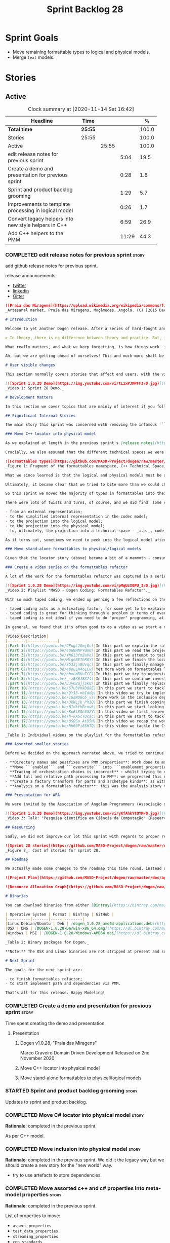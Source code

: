 #+title: Sprint Backlog 28
#+options: date:nil toc:nil author:nil num:nil
#+todo: STARTED | COMPLETED CANCELLED POSTPONED
#+tags: { story(s) epic(e) spike(p) }

* Sprint Goals

- Move remaining formattable types to logical and physical models.
- Merge =text= models.

* Stories

** Active

#+begin: clocktable :maxlevel 3 :scope subtree :indent nil :emphasize nil :scope file :narrow 75 :formula %
#+CAPTION: Clock summary at [2020-11-14 Sat 16:42]
| <75>                                                 |         |       |       |       |
| Headline                                             | Time    |       |       |     % |
|------------------------------------------------------+---------+-------+-------+-------|
| *Total time*                                         | *25:55* |       |       | 100.0 |
|------------------------------------------------------+---------+-------+-------+-------|
| Stories                                              | 25:55   |       |       | 100.0 |
| Active                                               |         | 25:55 |       | 100.0 |
| edit release notes for previous sprint               |         |       |  5:04 |  19.5 |
| Create a demo and presentation for previous sprint   |         |       |  0:28 |   1.8 |
| Sprint and product backlog grooming                  |         |       |  1:29 |   5.7 |
| Improvements to template processing in logical model |         |       |  0:26 |   1.7 |
| Convert legacy helpers into new style helpers in C++ |         |       |  6:59 |  26.9 |
| Add C++ helpers to the PMM                           |         |       | 11:29 |  44.3 |
#+tblfm: $5='(org-clock-time%-mod @3$2 $2..$4);%.1f
#+end:

*** COMPLETED edit release notes for previous sprint                  :story:
    CLOSED: [2020-11-06 Fri 14:11]
    :LOGBOOK:
    CLOCK: [2020-11-07 Sat 14:00]--[2020-11-07 Sat 14:15] =>  0:15
    CLOCK: [2020-11-07 Sat 10:41]--[2020-11-07 Sat 11:42] =>  1:01
    CLOCK: [2020-11-06 Fri 14:40]--[2020-11-06 Fri 14:43] =>  0:03
    CLOCK: [2020-11-06 Fri 13:02]--[2020-11-06 Fri 14:11] =>  1:09
    CLOCK: [2020-11-06 Fri 11:01]--[2020-11-06 Fri 12:26] =>  1:25
    CLOCK: [2020-11-04 Wed 22:01]--[2020-11-04 Wed 22:30] =>  0:29
    CLOCK: [2020-11-02 Mon 23:00]--[2020-11-02 Mon 23:14] =>  0:14
    CLOCK: [2020-11-02 Mon 22:22]--[2020-11-02 Mon 22:50] =>  0:28
    :END:

add github release notes for previous sprint.

release announcements:

- [[https://twitter.com/MarcoCraveiro/status/1324723551795118080][twitter]]
- [[https://www.linkedin.com/feed/update/urn:li:activity:6730489589905154048/][linkedin]]
- [[https://gitter.im/MASD-Project/Lobby][Gitter]]

#+begin_src markdown
![Praia das Miragens](https://upload.wikimedia.org/wikipedia/commons/f/f2/Parabolic_Shelters_%2818861902633%29.jpg?1604306484246)
_Artesanal market, Praia das Miragens, Moçâmedes, Angola. (C) [2015 David Stanley](https://www.wikiwand.com/pt/Mo%C3%A7%C3%A2medes)_.

# Introduction

Welcome to yet another Dogen release. After a series of hard-fought and seemingly endless sprints, this sprint provided a welcome respite due to its more straightforward nature. Now, this may sound like a funny thing to say, given we had to take what could only be construed as one _massive step sideways_, instead of continuing down the track beaten by the previous _n_ iterations; but the valuable lesson learnt is that, oftentimes, taking the _theoretically longer_ route yields much faster progress than taking the _theoretically shorter_ route. Of course, had we heeded van de Snepscheut, we would have known:

> In theory, there is no difference between theory and practice. But, in practice, there is.

What really matters, and what we keep forgetting, is how things work _in practice_. As we mention many a times in these release notes, the highly rarefied, highly abstract meta-modeling work is not one for which we are cut out, particularly when dealing with very complex and long-running refactorings. Therefore, anything which can bring the abstraction level as close as possible to normal coding is bound to greatly increase productivity, even if it requires adding "temporary code". With this sprint we finally saw the light and designed an architectural bridge between the dark _old world_ - largely hacked and hard-coded - and the bright and shiny _new world_ - completely data driven and code-generated. What is now patently obvious, but wasn't thus far, is that bridging the gap will let us to move quicker because we don't have to carry so much conceptual baggage in our heads every time we are trying to change a single line of code.

Ah, but we are getting ahead of ourselves! This and much more shall be explained in the release notes, so please read on for some exciting news from the front lines of Dogen development.

# User visible changes

This section normally covers stories that affect end users, with the video providing a quick demonstration of the new features, and the sections below describing them in more detail. As there were no user facing features, the video discusses the work on internal features instead.

[![Sprint 1.0.28 Demo](https://img.youtube.com/vi/tLzxPJMPFFI/0.jpg)](https://youtu.be/tLzxPJMPFFI)
_Video 1: Sprint 28 Demo._

# Development Matters

In this section we cover topics that are mainly of interest if you follow Dogen development, such as details on internal stories that consumed significant resources, important events, etc. As usual, for all the gory details of the work carried out this sprint, see [the sprint log](https://github.com/MASD-Project/dogen/blob/master/doc/agile/v1/sprint_backlog_28.org).

## Significant Internal Stories

The main story this sprint was concerned with removing the infamous ```locator``` from the C++ and C# models. In addition to that, we also had a small number of stories, all gathered around the same theme. So we shall start with the locator story, but provide a bit of context around the overall effort.

### Move C++ locator into physical model

As we explained at length in the previous sprint's [release notes](https://github.com/MASD-Project/dogen/releases/tag/v1.0.27), our most pressing concern is finalising the conceptual model for the LPS (Logical-Physical Space). We have a pretty good grasp of what we think the end destination of the LPS will be, so all we are trying to do at present is to refactor the existing code to make use of those new entities and relationships, replacing all that has been hard-coded. Much of the problems that still remain stem from the "formattables subsystem", so it is perhaps worthwhile giving a quick primer of what formattables were, why they came to be and why we are getting rid of them. For this we need to travel in time, to close to the start of Dogen. In those long forgotten days, long before we had the benefit of knowing about MDE (Model Driven Engineering) and domain concepts such as M2M (Model-to-Model) and M2T (Model-to-Text) transforms, we "invented" our own terminology and approach to converting modeling elements into source code. The classes responsible for generating the code were called ```formatters``` because we saw them as a "formatting engine" that dumped state into a stream; from there, it logically followed that the things we were "formatting" should be called "formattables", well, because we could not think of a better name.

Crucially, we also assumed that the different technical spaces we were targeting had lots of incompatibilities that stopped us from sharing code between them, which meant that we ended up creating separate models for each of the supported technical spaces - _i.e._, ```C++``` and ```C#```, which we now call _major technical spaces_. Each of these ended up with its own formattables namespace. In this world view, there was the belief that we needed to transform models closer to their ultimate technical space representation before we could start generating code. But after doing so, we began to realise that the formattable types were almost identical to their logical and physical counterparts, with a small number of differences.

![Formattables types](https://github.com/MASD-Project/dogen/raw/master/doc/blog/images/dogen_formatables_sprint_23.png)
_Figure 1: Fragment of the formattables namespace, C++ Technical Space, circa [sprint 23](https://github.com/MASD-Project/dogen/releases/tag/v1.0.23)._

What we since learned is that the logical and physical models must be able to represent all of the data required in order to generate source code. Where there are commonalities between technical spaces, we should exploit them, but where there are differences, well, they must still be represented within the logical and physical models; there simply is _nowhere else_ to place them. In other words, there isn't a requirement to keep the logical and physical models _technical space agnostic_, as we long thought was needed; instead, we should aim for a single representation, but also not be afraid of multiple representations where they make more sense. With this began a very long-standing effort to move modeling elements across, one at a time, from ```formattables``` and the long forgotten ```fabric``` namespaces into their final resting place. The work got into motion _circa_ [sprint 18](https://github.com/MASD-Project/dogen/releases/tag/v1.0.18), and ```fabric``` was swiftly dealt with, but ```formattables``` proved more challenging. Finally, ten sprints later, this long running effort came unstuck when we tried to deal with the representation of paths (or "locations") in the new world because it wasn't merely just "moving types around"; the more the refactoring progressed, the more abstract it was becoming. For a flavour of just how abstract things are getting, have a read on Section "Add Relations Between Archetypes in the PMM" in [sprint 26's release notes](https://github.com/MASD-Project/dogen/releases/tag/v1.0.26).

Ultimately, it became clear that we tried to bite more than we could chew. After all, in a completely data driven world, all of the assembly performed in order to generate a path is done by introspecting elements of the logical model, the physical meta-model (PMM) and the physical model (PM). This is _extremely_ abstract work, where all that once were regular programming constructs have now been replaced by a data representation of some kind; and we had no way to validate any of these representations until we reached the final stage of assembling paths together, a sure recipe for failure. We struggled with this on the back-end of the last sprint and the start of this one, but then it suddenly dawned that we could perhaps move one step closer to the end destination without necessarily making the whole journey; going half-way or bridging the gap, if you will. The moment of enlightenment revealed by this sprint was to move the hard-coded concepts in formattables to the new world of transforms and logical/physical entities, _without fully making them data-driven_. Once we did that, we found we had something to validate against that was much more like-for-like, instead of the massive impedance mismatch we are dealing with at present.

So this sprint we moved the majority of types in formattables into their logical or physical locations. As the story title implies, the bulk of the work was connected to moving the ```locator``` class on both C# and C++ formattables. This class had a seemingly straightforward responsibility: to build relative and full paths in the physical domain. However, it was also closely intertwined with the old-world formatters and the generation of dependencies (such as the include directives). It was difficult to unpick all of these different strands that connected the locator to the old world, and encapsulate them all inside of a transform, making use only of data available in the physical meta model and physical model, but once we achieved that all was light.

There were lots of twists and turns, of course, and we did find  some cases that do not fit terribly well the present design. For instance, we had assumed that there was a natural progression in terms of projections, _i.e._:

- from an external representation;
- to the simplified internal representation in the codec model;
- to the projection into the logical model;
- to the projection into the physical model;
- to, ultimately, the projection into a technical space - _i.e._, code generation.

As it turns out, sometimes we need to peek into the logical model after the projection to the physical model has been performed, which is not quite so linear as we'd want. This may sound slightly confusing, given that the entire point of the LPS is to have a model that combines both the logical _and_ physical dimensions. Indeed, it is so; but what we do not expect is to have to modify the logical dimension _after_ it was constructed and projected into the physical domain. Sadly, this is the case when computing items that require lists of project items such build files. Problems such as this made it for a tricky journey, but we somehow managed to empty out the C++ formattables model to the last few remaining types - the helpers - which we will hopefully mop up next sprint. C# is not lagging far behind, but we decided to tackle them separately now.

### Move stand-alone formattables to physical/logical models

Given that the locator story (above) became a bit of a mammoth - consuming 50% of the total ask - we thought we would separate any formattable types which were not directly related to locator into its own story. As it turns out there were still quite a few, but this story does not really add much to the narrative above given that the objectives were very much the same.

### Create a video series on the formattables refactor

A lot of the work for the formattables refactor was captured in a series of coding videos. I guess you'd have to be a pretty ardent fan of Dogen to find these interesting, especially as it is an 18-part series, but if you are, you can finally binge. Mind you, the recording does not cover the _entirety_ of the formattables work, for reasons we shall explain later; at around 15 hours long, it covers just about 30% of the overall time spent on these stories (~49 hours). _Table 1_ provides an exhaustive list of the videos, with a short description for each one; a link to the playlist itself is available below (_c.f._ _Video 2_).

[![Sprint 1.0.28 Demo](https://img.youtube.com/vi/pMqUzX0PU_I/0.jpg)](https://www.youtube.com/playlist?list=PLwfrwe216gF0NHaErGDeJrtGU8pAoNYlG)
_Video 2: Playlist "MASD - Dogen Coding: Formatables Refactor"._

With so much taped coding, we ended up penning a few reflections on the process. These are partially a rehashing of what we had already learned (_c.f._ [Sprint 19](https://github.com/MASD-Project/dogen/releases/tag/v1.0.19), section "Recording of coding sessions"), but also contain some new insights. They can be summarised as follows:

- taped coding acts as a motivating factor, for some yet to be explained reason. It's not as if we have viewers or anything, but for some reason the neo-cortex seems to find it easier to get on with work if we think that we are recording. To be fair, we already experienced this with the MDE Papers, which had worked quite well in the past, though we lost the plot there a little bit of late.
- taped coding is great for thinking through a problem in terms of overall design. In fact, it's great if you try to explain the problem out loud in simple terms to a (largely imaginary) lay audience. You are forced to rethink the problem, and in many cases, it's easier to spot flaws with your reasoning as you start to describe it.
- taped coding is not ideal if you need to do "proper" programming, at least for me. This is because it's difficult to concentrate on coding if you are also describing what you are doing - or perhaps I just can't really multitask.

In general, we found that it's often good to do a video as we start a new task, describe the approach and get the task started; but as we get going, if we start to notice that progress is slow, we then tend to finish the video where we are and complete the task offline. The next video then recaps what was done, and begins a new task. Presumably this is not ideal for an audience that wants to experience the reality of development, but we haven't found a way to do this without degrading productivity to unacceptable levels.

|Video|Description|
|--------|-------------|
|[Part 1](https://youtu.be/CPugL2Qmj0c)|In this part we explain the rationale for the work and break it into small, self-contained stories.|
|[Part 2](https://youtu.be/4UW8HNPYdm0)|In this part we read the project path properties from configuration.|
|[Part 3](https://youtu.be/YN6i3fmZaVo)|In this part we attempt to tackle the locator directly, only to find out that there are other types which need to be cleaned up first before we can proceed.|
|[Part 4](https://youtu.be/MlgeBEThR0Y)|In this part we finish the locator source code changes, only to find out that there are test failures. These then result in an investigation that takes us deep into the tracing subsystem.|
|[Part 5](https://youtu.be/S533ja8Uvqc)|In this part we finally manage to get the legacy locator to work off of the new meta-model properties, and all tests to go green.|
|[Part 6](https://youtu.be/4pouLW4oLCw)|Yet more work on formattables locator.|
|[Part 7](https://youtu.be/nhmLWBKuTCE)|In this part we try to understand why the new transform is generating different paths from the old transform and fix a few of these cases.|
|[Part 8](https://youtu.be/_-zBX6JBX74)|In this part we continue investigating incorrect paths being produced by the new paths transform.|
|[part 9](https://youtu.be/3Jy02qjjSkQ)|In this part we finally replace the old way of computing the full path with the new (but still hacked) transform.|
|[Part 10](https://youtu.be/S7U3VhkDQ8E)|In this part we start to tackle the handling of inclusion directives.|
|[Part 11](https://youtu.be/9Y15-nbIddg)|In this video we try to implement the legacy dependencies transform, but bump into numerous problems.|
|[Part 12](https://youtu.be/1GaWU6o5_vs)|More work in the inclusion dependencies transform.|
|[Part 13](https://youtu.be/3kWLjk_PhIQ)|In this part we finish copying across all functions from the types facet into the legacy inclusion dependencies transform.|
|[Part 14](https://youtu.be/BIdkYHBcnwk)|In this part we start looking at the two remaining transforms in formatables.|
|[Part 15](https://youtu.be/KoRl8OL0GZY)|In this video we first review the changes that were done offline to remove the C++ locator and then start to tackle the stand-alone formatable types in the C++ model.|
|[Part 16](https://youtu.be/h-kXGcTUcac)|In this part we start to tackle the streaming properties, only to find out it's not quite as trivial as we thought.|
|[Part 17](https://youtu.be/QSDSa_AtD5M)|In this video we recap the work done on the streaming properties, and perform the refactor of the C++ standard.|
|[Part 18](https://youtu.be/NH60Pi85HTQ)|In this video we tackle the C++ aspect properties.|

_Table 1: Individual videos on the playlist for the formattables refactor._

### Assorted smaller stories

Before we decided on the approach narrated above, we tried to continue to get the data-driven approach done. That resulted in a number of small stories that progressed the approach, but didn't get us very far:

- **Directory names and postfixes are PMM properties**: Work done to model directory names and file name postfixes correctly in the PMM. This was a very small clean-up effort, that sadly can only be validated when we start assembly paths properly within the PMM.
- **Move ```enabled``` and ```overwrite``` into ```enablement_properties```**: another very small tidy-up effort that improved the modeling around enablement related properties.
- **Tracing of orchestration chains is incorrect** : whilst trying to debug a problem, we noticed that the tracing information was incorrect. This is mainly related to chains being reported as transforms and transforms using incorrect names due to copy-and-pasting errors.
- **Add full and relative path processing to PM**: we progressed this ever-so-slightly but we bumped into many problems so we ended up postponing this story for the next sprint.
- **Create a factory transform for parts and archetype kinds**: as with the previous story, we gave up on this one.
- **Analysis on a formatables refactor**: this was the analysis story that revealed the inadequacies of the present attempt of diving straight into a data-driven approach from the existing formattables code.

### Presentation for APA

We were invited by the Association of Angolan Programmers (Associação dos Programadores Angolanos) to do a presentation regarding research. It is somewhat tangential to Dogen, in that we do not get into a lot of details with the code itself but it may still be of interest. However, the presentation is in Portuguese. A special shout out and thanks goes to Filipe Mulonde (twitter: [@filipe_mulonde](https://twitter.com/filipe_mulonde)) and Alexandre Juca (twitter: [@alexjucadev](https://twitter.com/alexjucadev)) for inviting me, organising the event and for their work in APA in general.

[![Sprint 1.0.28 Demo](https://img.youtube.com/vi/yKfAhkYtQYM/0.jpg)](https://youtu.be/yKfAhkYtQYM)
_Video 3: Talk: "Pesquisa científica em Ciência da Computação" (Research in Computer Science)._

## Resourcing

Sadly, we did not improve our lot this sprint with regards to proper resource attribution. We created one massive story, the locator work, at 50%, and a smattering of smaller stories which are not very representative of the effort. In reality we should have created a number of much smaller stories around the locator work, which is really more of an epic than a story. However, we only realised the magnitude of the task when we were already well into it. At that point,  we did split out the other formattable story, at 10% of the ask, but it was a bit too little too late to make amends. At any rate, 61% of the sprint was taken with this formattables effort, and around 18% or so went on the data-driven effort; on the whole, we spent close to 81% on coding tasks, which is pretty decent, particularly if we take into account our "media" commitments. These had a total cost of 8.1%, with the lion's share (6.1%) going towards the presentation for APA. Release notes (5.5%) and backlog grooming (4.7%) were not particularly expensive, which is always good to hear. However, what was not particularly brilliant was our utilisation rate, dwindling to 35% with a total of 42 elapsed days for this sprint. This was largely a function of busy work and personal life. Still, it was a massive increase over the previous sprint's 20%, so we are at least going on the right direction.

![Sprint 28 stories](https://github.com/MASD-Project/dogen/raw/master/doc/agile/v1/sprint_28_pie_chart.jpg)
_Figure 2_: Cost of stories for sprint 28.

## Roadmap

We actually made some changes to the roadmap this time round, instead of just forwarding all of the items by one sprint as we customarily do. It does see that we have five clear themes to work on at present so we made these into entries in the road map and assigned a sprint each. This is probably far too optimistic, but nonetheless the entire point of the roadmap is to give us a general direction of travel rather than oracular predictions on how long things will take - which we already know too well is a futile effort. What is not quite so cheerful is that the roadmap is already pointing out to March 2021 as the earliest, most optimistic date for completion, which is not reassuring.

![Project Plan](https://github.com/MASD-Project/dogen/raw/master/doc/agile/v1/sprint_28_project_plan.png)

![Resource Allocation Graph](https://github.com/MASD-Project/dogen/raw/master/doc/agile/v1/sprint_28_resource_allocation_graph.png)

# Binaries

You can download binaries from either [Bintray](https://bintray.com/masd-project/main/dogen/1.0.28) or GitHub, as per Table 1. All binaries are 64-bit. For all other architectures and/or operative systems, you will need to build Dogen from source. Source downloads are available in [zip](https://github.com/MASD-Project/dogen/archive/v1.0.28.zip) or [tar.gz](https://github.com/MASD-Project/dogen/archive/v1.0.28.tar.gz) format.

| Operative System | Format | BinTray | GitHub |
|----------|-------|-----|--------|
|Linux Debian/Ubuntu | Deb | [dogen_1.0.28_amd64-applications.deb](https://dl.bintray.com/masd-project/main/1.0.28/dogen_1.0.28_amd64-applications.deb) | [dogen_1.0.28_amd64-applications.deb](https://github.com/MASD-Project/dogen/releases/download/v1.0.28/dogen_1.0.28_amd64-applications.deb) |
|OSX | DMG | [DOGEN-1.0.28-Darwin-x86_64.dmg](https://dl.bintray.com/masd-project/main/1.0.28/DOGEN-1.0.28-Darwin-x86_64.dmg) | [DOGEN-1.0.28-Darwin-x86_64.dmg](https://github.com/MASD-Project/dogen/releases/download/v1.0.28/DOGEN-1.0.28-Darwin-x86_64.dmg)|
|Windows | MSI | [DOGEN-1.0.28-Windows-AMD64.msi](https://dl.bintray.com/masd-project/main/DOGEN-1.0.28-Windows-AMD64.msi) | [DOGEN-1.0.28-Windows-AMD64.msi](https://github.com/MASD-Project/dogen/releases/download/v1.0.28/DOGEN-1.0.28-Windows-AMD64.msi) |

_Table 2: Binary packages for Dogen._

**Note:** The OSX and Linux binaries are not stripped at present and so are larger than they should be. We have [an outstanding story](https://github.com/MASD-Project/dogen/blob/master/doc/agile/product_backlog.org#linux-and-osx-binaries-are-not-stripped) to address this issue, but sadly CMake does not make this a trivial undertaking.

# Next Sprint

The goals for the next sprint are:

- to finish formattables refactor;
- to start implement path and dependencies via PMM.

That's all for this release. Happy Modeling!
#+end_src

*** COMPLETED Create a demo and presentation for previous sprint      :story:
    CLOSED: [2020-11-06 Fri 14:40]
    :LOGBOOK:
    CLOCK: [2020-11-06 Fri 14:12]--[2020-11-06 Fri 14:40] =>  0:28
    :END:

Time spent creating the demo and presentation.

**** Presentation

***** Dogen v1.0.28, "Praia das Miragens"

    Marco Craveiro
    Domain Driven Development
    Released on 2nd November 2020

***** Move C++ locator into physical model
***** Move stand-alone formattables to physical/logical models

*** STARTED Sprint and product backlog grooming                       :story:
    :LOGBOOK:
    CLOCK: [2020-11-07 Sat 14:15]--[2020-11-07 Sat 15:06] =>  0:51
    CLOCK: [2020-11-07 Sat 08:49]--[2020-11-07 Sat 09:08] =>  0:19
    CLOCK: [2020-11-06 Fri 14:43]--[2020-11-06 Fri 14:53] =>  0:10
    CLOCK: [2020-11-02 Mon 22:50]--[2020-11-02 Mon 22:59] =>  0:09
    :END:

Updates to sprint and product backlog.

*** COMPLETED Move C# locator into physical model                     :story:
    CLOSED: [2020-11-07 Sat 14:38]

*Rationale*: completed in the previous sprint.

As per C++ model.

*** COMPLETED Move inclusion into physical model                      :story:
    CLOSED: [2020-11-07 Sat 14:40]

*Rationale*: completed in the previous sprint. We did it the legacy
way but we should create a new story for the "new world" way.

- try to use artefacts to store dependencies.

*** COMPLETED Move assorted c++ and c# properties into meta-model properties :story:
    CLOSED: [2020-11-07 Sat 14:41]

*Rationale*: completed in the previous sprint.

List of properties to move:

- =aspect_properties=
- =test_data_properties=
- =streaming_properties=
- =cpp_standards=
- =build_files_expander=: requires updating logical model with the
  properties, and then creating transforms.
- =assistant_properties=
- =attribute_properties=

Create a transform to read these properties or add it to the existing
meta-model properties transform.

*** COMPLETED Move directive group generation to physical model       :story:
    CLOSED: [2020-11-07 Sat 14:41]

*Rationale*: completed in the previous sprint. We did it the legacy
way but we should create a new story for the "new world" way.

- handle header guards as well.
- consider renaming this to relative paths.
- consider the role of parts in the directive groups.

*** COMPLETED Improvements to template processing in logical model    :story:
    CLOSED: [2020-11-08 Sun 12:26]
    :LOGBOOK:
    CLOCK: [2020-11-08 Sun 12:00]--[2020-11-08 Sun 12:26] =>  0:26
    :END:

At present we resolve wale template contents in a transform:
=logic_less_templates_population_transform= and then render both wale
and stitch templates in another: =archetype_rendering_transform=. We
need to merge these transforms and drop the archetype prefix.

Notes:

- drop the prefix on =archetype_text_templating=.
- drop relations in =archetype_text_templating= and see what
  breaks. Actually these are needed to model the template relations,
  which we have not yet completed.

*** COMPLETED Convert legacy helpers into new style helpers in C++    :story:
    CLOSED: [2020-11-13 Fri 21:39]
    :LOGBOOK:
    CLOCK: [2020-11-13 Fri 21:21]--[2020-11-13 Fri 21:39] =>  0:18
    CLOCK: [2020-11-13 Fri 16:58]--[2020-11-13 Fri 18:06] =>  1:08
    CLOCK: [2020-11-13 Fri 15:51]--[2020-11-13 Fri 16:58] =>  1:07
    CLOCK: [2020-11-13 Fri 14:02]--[2020-11-13 Fri 14:58] =>  0:56
    CLOCK: [2020-11-13 Fri 11:01]--[2020-11-13 Fri 12:19] =>  1:18
    CLOCK: [2020-11-13 Fri 09:15]--[2020-11-13 Fri 10:33] =>  1:38
    CLOCK: [2020-11-10 Tue 20:46]--[2020-11-10 Tue 21:10] =>  0:24
    CLOCK: [2020-11-09 Mon 20:30]--[2020-11-09 Mon 21:00] =>  0:30
    :END:

Create meta-model elements for the helpers, and update the templates.

Notes:

- inserter helper does not follow the existing patterns. We nee to
  check if we can skip it initially because it may not affect the
  changes needed for the helper expander via PMM. After some analysis
  it seems like the right thing to do is to copy the contents of the
  stitch expansion into a manually created file. This is because the
  inserter is a special case (inside of an already special case of the
  helpers) and it would require a lot of meta-model infrastructure to
  cater for this one case. Also, it is going to be deprecated and it
  has not changed in a long time.
- C# needs to be done on after we done all of the formattable types so
  we should do it as a separate story.

*** STARTED Add C++ helpers to the PMM                                :story:
    :LOGBOOK:
    CLOCK: [2020-11-14 Sat 15:15]--[2020-11-14 Sat 16:41] =>  1:26
    CLOCK: [2020-11-14 Sat 11:35]--[2020-11-14 Sat 13:23] =>  1:48
    CLOCK: [2020-11-13 Fri 21:40]--[2020-11-13 Fri 21:47] =>  0:07
    CLOCK: [2020-11-08 Sun 16:19]--[2020-11-08 Sun 17:57] =>  1:38
    CLOCK: [2020-11-08 Sun 15:55]--[2020-11-08 Sun 16:18] =>  0:23
    CLOCK: [2020-11-08 Sun 12:26]--[2020-11-08 Sun 13:24] =>  0:58
    CLOCK: [2020-11-08 Sun 11:12]--[2020-11-08 Sun 11:59] =>  0:47
    CLOCK: [2020-11-07 Sat 22:34]--[2020-11-07 Sat 22:44] =>  0:10
    CLOCK: [2020-11-07 Sat 22:22]--[2020-11-07 Sat 22:33] =>  0:11
    CLOCK: [2020-11-07 Sat 21:14]--[2020-11-07 Sat 22:11] =>  0:57
    CLOCK: [2020-11-07 Sat 15:47]--[2020-11-07 Sat 18:25] =>  2:38
    CLOCK: [2020-11-07 Sat 15:20]--[2020-11-07 Sat 15:46] =>  0:26
    :END:

Although temporarily, we need to add a representation of helpers on
the PMM. These must be sufficient to cater for the current use cases
in formattables.

Notes:

- we need an archetype for the helper with the meta-model elements
  populated via variability.
- create a PMM type to model the properties in the helper
  interface. Create archetype for helpers; we need transform and
  factory. Add a helper family to facet mapping.
- move reducer to the orchestration model. Do it in both LPS and
  logical model. Remove reducer from formattables.
- add helpers to PMM. Need four archetypes (factory and transform,
  header and implementation). Add logical transform using PMM to
  generate helper properties. Remove helper expander.
- once we finish integrating template, mark them as non generatable:

:     // FIXME: for now we still need these as generatable.

- no includes have been added.
- relation status is not being populated. Need to add meta-data.
- cpp has a dummy function for transform. Need to update rendering
  transform. We need to use a template method or supply the element
  pointer to get access to the decorations.
- create a helper transform in logical model based on PMM. We are
  probably not building the PMM correctly for helpers at present.

Merged stories:

*Move c++ helper related classes to logical model*

Classes to move:

- =helper_descriptor=

*Move helpers to text and physical models*

- move helper properties to text model.
- move helpers as text transforms to text model. Refactor them to use
  the new text model transform interface.

*** Add C# helpers to the PMM                                         :story:

Notes:

- merge c++ and c# helpers.

*** Prune non-generatable types from logical model                    :story:

Add a pruning transform that filters out all non-generatable types
from logical model.

Actually we can't just do this directly else the inclusion will not
work. However we do have a "reducer" transform in the formattables
namespace which needs to be moved to the new world.

*** Remove formatables namespace in C++                               :story:

When all types have been moved, we can delete the formatables types
and namespace.

*** Move assorted formattable properties in C#                        :story:

We have a number of types lying around formattables in C# that need to
be moved to their correct logical and physical destination.

*** Create a "combined" assistant in =text=                           :story:

Assistant should not really exist, but to get us to the next step we
should just make it a helper in =text= model. We just need to merge
the C++ and C# classes into one and move it to =text=.

*** Clean up helpers interface and move it to =text=                  :story:

Notes:

- we need to include the wale template in the meta-model
  element. Once this is done we should see if we can remove the stitch
  and wale formatters in the c++ model.
- the helper interface should only take logical and physical types so
  that we can move it to =text=. However, we may be using the
  assistant. See if we can create the assistant inside the helper as
  we do with formatters.

*** Move context and M2T interface to =text= model                    :story:

Implement these two types in terms of logical or physical types, and
move them to =text= model.

Merged stories:

*Create a common formatter interface*

Once all language specific properties have been moved into their
rightful places, we should be able to define a formatter interface
that is suitable for both c++ and c# in generation. We should then
also be able to move all of the registration code into generation. We
then need to look at all containers of formatters etc to see what
should be done at generation level.

Once we have a common formatter interface, we can add the formatters
themselves to the =element_artefacts= tuple. Then we can just iterate
through the tuples and call the formatter instead having to do
look-ups.

Also, at this point we can then update the physical elements generated
code to generate the transform code for backend and facet
(e.g. delegation and aggregation of the result).

*Move =model_to_text_transform= to =text= model*

This type has now been cleaned up and should be the same for C++ and
C# so should be moved to the common model.

*** Implement M2T chains via code generation                          :story:

We need to update the =backend= and =part= transforms to be a set of
calls to their "children", based on the PMM. Once this is done we can
remove all of the existing infrastructure in the TS models:

- repositories
- initialisers
- workflows
- traits
- registrars

Notes:

- in the new world we no longer need a M2T interface at the text
  transform level. The backend chain knows of all of the facet chains;
  and the facet chains know of all of the archetypes. We can dispatch
  the element using the visitor into a concrete type and then find the
  archetypes that process that type. However, we do not want to
  generate an apply method per logical element...

Merged stories:

*Implement backend and facet transform*

The backend transform should:

- return the ID of the backend;
- use the facet and archetype transforms to process all elements.

Check backlog for a story on this.

*** Replace =formatting_error= with =transformation_error=            :story:

Now that we moved from formatters to M2T transforms, we should stop
throwing =formatting_error= and start throwing
=transformation_error=. This needs to be done for both C# and C++ text
models.

*** Feature initializer with no features does not compile             :story:

We removed all the features from =masd::variability::initializer= and
the compilation failed with the following error:

#+begin_quote
[5/19] Building CXX object projects/dogen.text.cpp/src/CMakeFiles/dogen.text.cpp.lib.dir/types/feature_initializer.cpp.o
FAILED: projects/dogen.text.cpp/src/CMakeFiles/dogen.text.cpp.lib.dir/types/feature_initializer.cpp.o
/usr/bin/clang++-11  -DENABLE_CPP_REF_IMPL_TESTS -DENABLE_CSHARP_REF_IMPL_TESTS -DLZMA_API_STATIC -D_GLIBCXX_USE_CXX11_ABI=1 -Istage/include -I../../../../projects/dogen/include -I../../../../projects/dogen.identification/include -I../../../../projects/dogen.physical/include -I../../../../projects/dogen.cli/include -I../../../../projects/dogen.utility/include -I../../../../projects/dogen.variability/include -I../../../../projects/dogen.dia/include -I../../../../projects/dogen.codec/include -I../../../../projects/dogen.codec.dia/include -I../../../../projects/dogen.codec.json/include -I../../../../projects/dogen.codec.org_mode/include -I../../../../projects/dogen.tracing/include -I../../../../projects/dogen.logical/include -I../../../../projects/dogen.orchestration/include -I../../../../projects/dogen.templating/include -I../../../../projects/dogen.text/include -I../../../../projects/dogen.text.cpp/include -I../../../../projects/dogen.text.csharp/include -I../../../../projects/dogen.relational/include -isystem /work/DomainDrivenConsulting/masd/vcpkg/masd/installed/x64-linux/include -Wall -Wextra -Wconversion -Wno-mismatched-tags -pedantic -Werror -Wno-system-headers -Woverloaded-virtual -Wwrite-strings  -frtti -fvisibility-inlines-hidden -fvisibility=hidden  -O3 -DNDEBUG -fPIC   -std=gnu++17 -MD -MT projects/dogen.text.cpp/src/CMakeFiles/dogen.text.cpp.lib.dir/types/feature_initializer.cpp.o -MF projects/dogen.text.cpp/src/CMakeFiles/dogen.text.cpp.lib.dir/types/feature_initializer.cpp.o.d -o projects/dogen.text.cpp/src/CMakeFiles/dogen.text.cpp.lib.dir/types/feature_initializer.cpp.o -c ../../../../projects/dogen.text.cpp/src/types/feature_initializer.cpp
../../../../projects/dogen.text.cpp/src/types/feature_initializer.cpp:26:52: error: unused parameter 'rg' [-Werror,-Wunused-parameter]
register_entities(variability::helpers::registrar& rg) {
#+end_quote

We could perhaps issue a dogen warning for the absence of features but
the code should compile.

*** Move all text transforms in c++ and c# models into text model     :story:

- rename namespaces to fit the hierarchy of LPS.

Merged stories:

*Merge C++ and C# model into =m2t=*

Once we remove all of formatables and helpers from each technical
space and once we remove all of the transforms in =m2t= that don't
really belong there, we can probably merge all of these models into
one. We would then have a =transforms= namespace, with sub-namespaces
per language. Each of the namespaces is declared as a backend.

*** Deprecate managed directories                                     :story:

There should only be one "managed directory" at the input stage, which
is the component directory (for component models). If parts have
relative directories off of the component directory then we should add
to the list of managed directories inside the PM pipeline.

*** Consider renaming =text= to =logical_physical=                    :story:

This is really the right name for the model; the text processing part
are the transforms that are done on the model.

Notes:

- rename =logical_physical_region= to just =region=.
- actually another way of looking at this is trying to figure out what
  is the dominant responsibility of the component. The LPS will
  probably be 2 or 3 types whereas the M2T transforms will be 99% of
  the types. We probably should name the model after lps and the
  component after the M2Ts.

*** Rename "model-to-X" to TLAs                                       :story:

Given that model-to-text (M2T) and text-to-model (T2M) - to a lesser
extent - are well known TLAs in MDE we should make use of these in
class names. The names we have at present are very long. The
additional size is not providing any benefits.

*** Remove wale instantiation from stitch                             :story:

Though we've split wale out of stitch in the logical model, its still
possible to instantiate a wale template within stitch. We should
remove this as well.

*** Decouple physical model from logical model                        :story:

At present we have a dependency of the logical model on the physical
model. This is for two reasons:

- variability (=variability_profiles_chain=): we need to instantiate
  the template domains.
- helpers (=helper_properties_transform=): we need access to the
  helpers in order to create the helper properties.

We should not really couple these two models. For the first case we
could supply the domains as an argument when constructing the context
and rely only on =std= types. Helpers will be decommissioned with
PDMs. At that point we should look into making these two models
independent again.

Actually we could do a quick change now and address this:

- do the variability change now.
- instead of adding helper transform, add this work into the logical
  to physical projector.

Actually that would not work as we are projecting "the other way
around". This work will have to wait.

** Deprecated
*** CANCELLED Colouring script should be included as part of package  :story:
    CLOSED: [2020-11-07 Sat 15:03]

*Rationale*: we won't be needing this once we move away from Dia.

Users should be able to make use of script as well. We need a tools
folder in share.

*** CANCELLED Consider generating the colour script                   :story:
    CLOSED: [2020-11-07 Sat 15:04]

*Rationale*: we won't be needing this once we move away from Dia.

At present we have to manually update the colour script every time we
add a new modeling element. In an ideal world, we should associate the
colour with the modeling element and/or profile as part of the model
itself. Dogen could then generate the script. Even more ideal would be
if the script could include the "package" version of the script -
e.g. run the MASD script first then run the local one. This requires a
little bit of thinking because the script would be generated from the
profiles and the profiles model is not expressed as code.

A simpler version of this is to just go through the dia palette models
and associate stereotypes with colours. Then use it to build the
script. The user supplies one or more models as input. It would be a
new "command" in dogen.

Actually we should just create a meta-element for the colouring
script. It is populated by looking at the static properties of each
meta-element (once they are modeled correctly). If there are themes,
we should make it a function that takes in an argument with the theme
name. Note also that we should take into account user-defined
colouring schemes. This is mainly associated with profiles. For this
we just need to have a colour property in the profile and use it in
exactly the same fashion as we do for meta-elements. For good measure,
once we start distributing the colouring script with dogen, we can
simply call the main script from the user script.

Links:

- [[https://seaborn.pydata.org/tutorial/color_palettes.html][seaborn: Choosing color palettes]]
- [[https://seaborn.pydata.org/installing.html][seaborn: Installing and getting started]]
- [[https://stackoverflow.com/questions/38249454/extract-rgb-or-6-digit-code-from-seaborn-palette][SO: Extract RGB or 6 digit code from Seaborn palette]]
